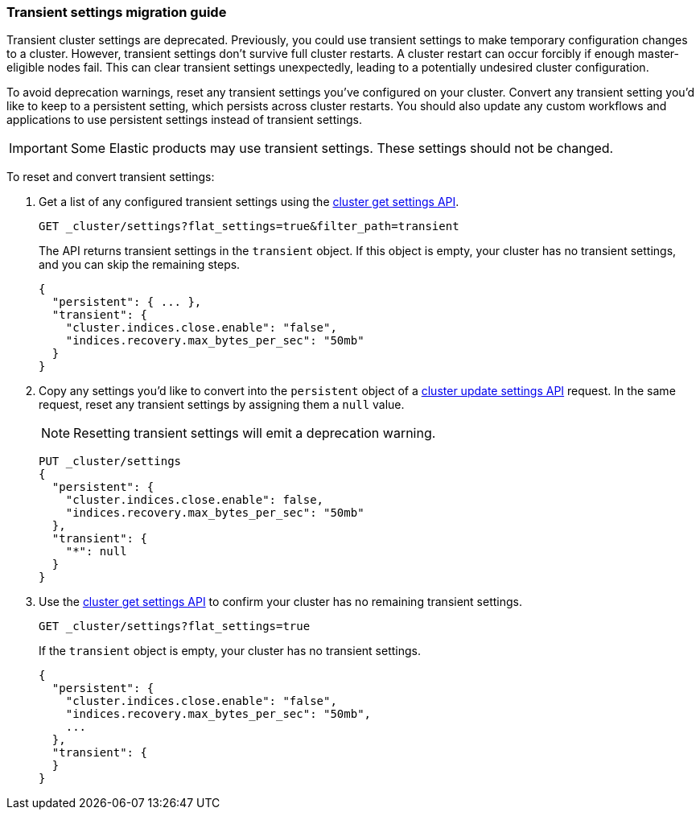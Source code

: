 [[transient-settings-migration-guide]]
=== Transient settings migration guide

////
[source,console]
----
PUT _cluster/settings
{
  "transient": {
    "cluster.indices.close.enable": false,
    "indices.recovery.max_bytes_per_sec": "50mb"
  }
}
----
// TEST[warning:[transient settings removal] Updating cluster settings through transientSettings is deprecated. Use persistent settings instead.]
////

Transient cluster settings are deprecated. Previously, you could use transient
settings to make temporary configuration changes to a cluster. However,
transient settings don't survive full cluster restarts. A cluster restart can
occur forcibly if enough master-eligible nodes fail. This can clear transient
settings unexpectedly, leading to a potentially undesired cluster configuration.

To avoid deprecation warnings, reset any transient settings you've configured on
your cluster. Convert any transient setting you'd like to keep to a persistent
setting, which persists across cluster restarts. You should also update any
custom workflows and applications to use persistent settings instead of
transient settings.

IMPORTANT: Some Elastic products may use transient settings. These settings
should not be changed.

To reset and convert transient settings:

. Get a list of any configured transient settings using the
<<cluster-get-settings,cluster get settings API>>.
+
[source,console]
----
GET _cluster/settings?flat_settings=true&filter_path=transient
----
// TEST[continued]
+
The API returns transient settings in the `transient` object. If this object is
empty, your cluster has no transient settings, and you can skip the remaining
steps.
+
[source,console-result]
----
{
  "persistent": { ... },
  "transient": {
    "cluster.indices.close.enable": "false",
    "indices.recovery.max_bytes_per_sec": "50mb"
  }
}
----
// TESTRESPONSE[s/"persistent": \{ \.\.\. \},//]

. Copy any settings you'd like to convert into the `persistent` object of a
<<cluster-update-settings,cluster update settings API>> request. In the same
request, reset any transient settings by assigning them a `null` value.
+
NOTE: Resetting transient settings will emit a deprecation warning.
+
[source,console]
----
PUT _cluster/settings
{
  "persistent": {
    "cluster.indices.close.enable": false,
    "indices.recovery.max_bytes_per_sec": "50mb"
  },
  "transient": {
    "*": null
  }
}
----
// TEST[continued]
// TEST[warning:[transient settings removal] Updating cluster settings through transientSettings is deprecated. Use persistent settings instead.]

. Use the <<cluster-get-settings,cluster get settings API>> to confirm your
cluster has no remaining transient settings.
+
[source,console]
----
GET _cluster/settings?flat_settings=true
----
// TEST[continued]
+
If the `transient` object is empty, your cluster has no transient settings.
+
[source,console-result]
----
{
  "persistent": {
    "cluster.indices.close.enable": "false",
    "indices.recovery.max_bytes_per_sec": "50mb",
    ...
  },
  "transient": {
  }
}
----
// TESTRESPONSE[s/"50mb",/"50mb"/]
// TESTRESPONSE[s/\.\.\.//]

////
[source,console]
----
PUT _cluster/settings
{
  "persistent" : {
    "cluster.indices.close.enable": null,
    "indices.recovery.max_bytes_per_sec": null
  }
}
----
// TEST[continued]
////
